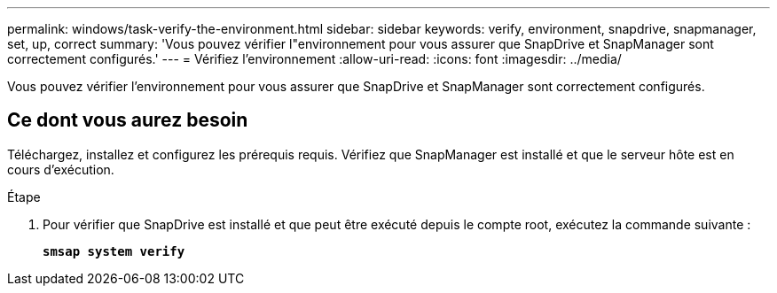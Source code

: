 ---
permalink: windows/task-verify-the-environment.html 
sidebar: sidebar 
keywords: verify, environment, snapdrive, snapmanager, set, up, correct 
summary: 'Vous pouvez vérifier l"environnement pour vous assurer que SnapDrive et SnapManager sont correctement configurés.' 
---
= Vérifiez l'environnement
:allow-uri-read: 
:icons: font
:imagesdir: ../media/


[role="lead"]
Vous pouvez vérifier l'environnement pour vous assurer que SnapDrive et SnapManager sont correctement configurés.



== Ce dont vous aurez besoin

Téléchargez, installez et configurez les prérequis requis. Vérifiez que SnapManager est installé et que le serveur hôte est en cours d'exécution.

.Étape
. Pour vérifier que SnapDrive est installé et que peut être exécuté depuis le compte root, exécutez la commande suivante :
+
`*smsap system verify*`


